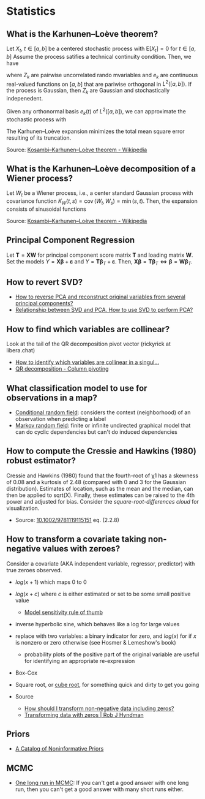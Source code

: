* Statistics

** What is the Karhunen–Loève theorem?

   Let $X_t$, $t\in[a,b]$ be a centered stochastic process with $\mathrm{E}[X_t]
   = 0$ for $t\in[a,b]$ Assume the process satifies a technical continuity
   condition. Then, we have
   \begin{equation}
     X_t = \sum_{k=1}^{\infty}
     Z_k e_k(t)
   \end{equation}
   where $Z_k$ are pairwise uncorrelated rando mvariables and $e_k$ are
   continuous real-valued functions on $[a,b]$ that are pariwise orthogonal in
   $L^2([a,b])$. If the process is Gaussian, then $Z_k$ are Gaussian and
   stochastically indepenedent.

   Given any orthonormal basis $e_k(t)$ of $L^2([a,b])$, we can approximate the
   stochastic process with
   \begin{equation}
     \hat{X}_t = \sum_{k=1}^{K} A_k\,e_k(t),\
     A_k =
       \int_a^b X_t\,e_k(t)\,\mathrm{d}t
     ,\, K\in\mathbb{N}
   \end{equation}
   The Karhunen–Loève expansion minimizes the total mean square error resulting
   of its truncation.

   Source: [[https://en.wikipedia.org/wiki/Kosambi%E2%80%93Karhunen%E2%80%93Lo%C3%A8ve_theorem][Kosambi–Karhunen–Loève theorem - Wikipedia]]

** What is the Karhunen–Loève decomposition of a Wiener process?

   Let $W_t$ be a Wiener process, i.e., a center standard Gaussian process with
   covariance function $K_{W}(t,s)=\operatorname {cov} (W_{t},W_{s})=\min(s,t)$.
   Then, the expansion consists of sinusoidal functions
   \begin{align}
     e_{k}(t)
     &={\sqrt{2}}\sin\left(\left(k-{\tfrac{1}{2}}\right)\pit\right)
     &\text{eigenfunctions}\\
     \lambda_{k}
     &=\frac{1}{(k-{\frac{1}{2}})^{2}\pi^{2}}
     &\text{eigenvalues}
   \end{align}

   Source: [[https://en.wikipedia.org/wiki/Kosambi%E2%80%93Karhunen%E2%80%93Lo%C3%A8ve_theorem#The_Wiener_process][Kosambi–Karhunen–Loève theorem - Wikipedia]]

** Principal Component Regression

   Let $\mathbf{T} = \mathbf{X} \mathbf{W}$ for principal component
   score matrix $\mathbf{T}$ and loading matrix $\mathbf{W}$. Set the
   models $Y = \mathbf{X} \mathbf{\beta} + \mathbf{\varepsilon}$ and
   $Y = \mathbf{T} \mathbf{\beta}_T + \mathbf{\varepsilon}$. Then,
   $\mathbf{X} \mathbf{\beta} = \mathbf{T} \mathbf{\beta}_T \iff
   \mathbf{\beta} = \mathbf{W} \mathbf{\beta}_T$.

** How to revert SVD?

   - [[https://stats.stackexchange.com/a/229093/31243][How to reverse PCA and reconstruct original variables from
     several principal components?]]
   - [[https://stats.stackexchange.com/a/134283/31243][Relationship between SVD and PCA. How to use SVD to perform PCA?]]

** How to find which variables are collinear?

   Look at the tail of the QR decomposition pivot vector (rickyrick at
   libera.chat)

   - [[https://stats.stackexchange.com/a/476216/31243][How to identify which variables are collinear in a singul...]]
   - [[https://en.wikipedia.org/wiki/QR_decomposition#Column_pivoting][QR decomposition - Column pivoting]]

** What classification model to use for observations in a map?

   - [[https://en.wikipedia.org/wiki/Conditional_random_field][Conditional random field]]: considers the context (neighborhood) of an
     observation when predicting a label
   - [[https://en.wikipedia.org/wiki/Markov_random_field][Markov random field]]: finite or infinite undirected graphical model that can
     do cyclic dependencies but can't do induced dependencies

** How to compute the Cressie and Hawkins (1980) robust estimator?

   Cressie and Hawkins (1980) found that the fourth-root of χ1 has a
   skewness of 0.08 and a kurtosis of 2.48 (compared with 0 and 3 for
   the Gaussian distribution). Estimates of location, such as the mean
   and the median, can then be applied to sqrt(X). Finally, these
   estimates can be raised to the 4th power and adjusted for
   bias. Consider the /square-root-differences cloud/ for
   visualization.

   - Source: [[https://www.doi.org/10.1002/9781119115151][10.1002/9781119115151]] eq. (2.2.8)

** How to transform a covariate taking non-negative values with zeroes?

   Consider a covariate (AKA independent variable, regressor, predictor) with
   true zeroes observed.
   - $log(x+1)$ which maps 0 to 0
   - $log(x+c)$ where $c$ is either estimated or set to be some small positive
     value
     - [[https://stats.stackexchange.com/a/1496/31243][Model sensitivity rule of thumb]]
   - inverse hyperbolic sine, which behaves like a log for large values
   - replace with two variables: a binary indicator for zero, and $log(x)$ for
     if $x$ is nonzero or zero otherwise
     (see Hosmer & Lemeshow's book)
     - probability plots of the positive part of the original variable are
       useful for identifying an appropriate re-expression
   - Box-Cox
   - Square root, or [[https://journals.sagepub.com/doi/pdf/10.1177/1536867X1101100112][cube root]], for something quick and dirty to get you going

   - Source
     - [[https://stats.stackexchange.com/questions/1444/how-should-i-transform-non-negative-data-including-zeros][How should I transform non-negative data including zeros?]]
     - [[https://robjhyndman.com/hyndsight/transformations/][Transforming data with zeros | Rob J Hyndman]]

** Priors

   - [[http://www.stats.org.uk/priors/noninformative/YangBerger1998.pdf][A Catalog of Noninformative Priors]]

** MCMC

   - [[http://users.stat.umn.edu/~geyer/mcmc/one.html][One long run in MCMC]]: If you can't get a good answer with one
     long run, then you can't get a good answer with many short runs
     either.
